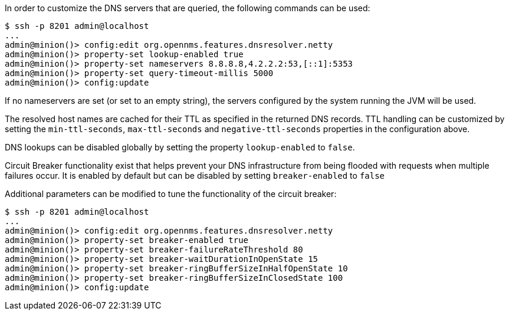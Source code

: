 
// Allow GitHub image rendering
:imagesdir: ../../images

In order to customize the DNS servers that are queried, the following commands can be used:
[source]
----
$ ssh -p 8201 admin@localhost
...
admin@minion()> config:edit org.opennms.features.dnsresolver.netty
admin@minion()> property-set lookup-enabled true
admin@minion()> property-set nameservers 8.8.8.8,4.2.2.2:53,[::1]:5353
admin@minion()> property-set query-timeout-millis 5000
admin@minion()> config:update
----

If no nameservers are set (or set to an empty string), the servers configured by the system running the JVM will be used.

The resolved host names are cached for their TTL as specified in the returned DNS records.
TTL handling can be customized by setting the `min-ttl-seconds`, `max-ttl-seconds` and `negative-ttl-seconds` properties in the configuration above.

DNS lookups can be disabled globally by setting the property `lookup-enabled` to `false`.

Circuit Breaker functionality exist that helps prevent your DNS infrastructure from being flooded with requests when multiple failures occur. It is enabled by default but can be disabled by setting `breaker-enabled` to `false`

Additional parameters can be modified to tune the functionality of the circuit breaker:
[source]
----
$ ssh -p 8201 admin@localhost
...
admin@minion()> config:edit org.opennms.features.dnsresolver.netty
admin@minion()> property-set breaker-enabled true
admin@minion()> property-set breaker-failureRateThreshold 80
admin@minion()> property-set breaker-waitDurationInOpenState 15
admin@minion()> property-set breaker-ringBufferSizeInHalfOpenState 10
admin@minion()> property-set breaker-ringBufferSizeInClosedState 100
admin@minion()> config:update
----
